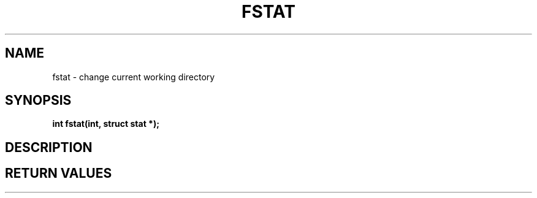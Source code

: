 .TH FSTAT 2 "29 Ventôse CCXXXII"
.SH NAME
fstat \- change current working directory
.SH SYNOPSIS
.PP
.nf
.BI "int fstat(int, struct stat *);"
.fi
.PP
.SH DESCRIPTION
.SH RETURN VALUES
